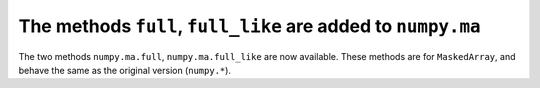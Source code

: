 The methods ``full``, ``full_like`` are added to ``numpy.ma``
-------------------------------------------------------------
The two methods ``numpy.ma.full``, ``numpy.ma.full_like`` are now available.
These methods are for ``MaskedArray``, and behave the same as the original
version (``numpy.*``).
